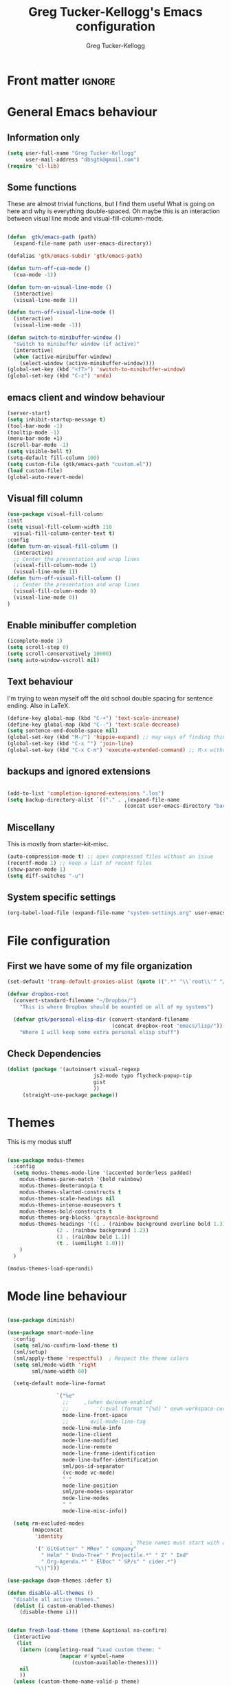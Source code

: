 #+TITLE:     Greg Tucker-Kellogg's Emacs configuration
#+AUTHOR:    Greg Tucker-Kellogg


* Front matter :ignore:
#+DESCRIPTION:
#+PROPERTY: header-args :tangle no :results silent
#+KEYWORDS:
#+LANGUAGE:  en
#+OPTIONS:   H:3 num:t toc:t \n:nil @:t ::t |:t ^:t -:t f:t *:t <:t
#+OPTIONS:   TeX:t LaTeX:t skip:nil d:nil todo:t pri:nil tags:not-in-toc
#+INFOJS_OPT: view:nil toc:t ltoc:t mouse:underline buttons:0 path:http://orgmode.org/org-info.js
#+EXPORT_SELECT_TAGS: export
#+EXPORT_EXCLUDE_TAGS: noexport
#+LINK_UP:   
#+LINK_HOME: 
#+XSLT:
#+LATEX_HEADER: \usepackage{gtuckerkellogg}


#+BEGIN_SRC emacs-lisp :results silent :exports none :tangle yes
  ;; these languages that don't need confirmation
  (defun my-org-confirm-babel-evaluate (lang body)
    (cond
     ((string= lang "latex") nil)
     ((string= lang "emacs-lisp") nil)
     (t "default")))

  (setq org-confirm-babel-evaluate 'my-org-confirm-babel-evaluate)
#+END_SRC




* General Emacs behaviour

** Information only

#+name: me
#+BEGIN_SRC emacs-lisp :tangle yes
  (setq user-full-name "Greg Tucker-Kellogg"
        user-mail-address "dbsgtk@gmail.com")
  (require 'cl-lib)
#+END_SRC

** Some functions

These are almost trivial functions, but I find them useful What is going on here and why is everything double-spaced. Oh maybe this is an interaction between visual line mode and visual-fill-column-mode.

#+BEGIN_SRC emacs-lisp :tangle yes

  (defun  gtk/emacs-path (path)
    (expand-file-name path user-emacs-directory))

  (defalias 'gtk/emacs-subdir 'gtk/emacs-path)

  (defun turn-off-cua-mode ()
    (cua-mode -1))

  (defun turn-on-visual-line-mode ()
    (interactive)
    (visual-line-mode 1))

  (defun turn-off-visual-line-mode ()
    (interactive)
    (visual-line-mode -1))

  (defun switch-to-minibuffer-window ()
    "switch to minibuffer window (if active)"
    (interactive)
    (when (active-minibuffer-window)
      (select-window (active-minibuffer-window))))
  (global-set-key (kbd "<f7>") 'switch-to-minibuffer-window)
  (global-set-key (kbd "C-z") 'undo)

#+END_SRC

** emacs client and window behaviour


#+BEGIN_SRC emacs-lisp :tangle yes
  (server-start)
  (setq inhibit-startup-message t)
  (tool-bar-mode -1)
  (tooltip-mode -1)
  (menu-bar-mode +1)
  (scroll-bar-mode -1)
  (setq visible-bell t)
  (setq-default fill-column 100)
  (setq custom-file (gtk/emacs-path "custom.el"))
  (load custom-file)
  (global-auto-revert-mode)
#+END_SRC

** Visual fill column


#+begin_src emacs-lisp :tangle yes
  (use-package visual-fill-column
  :init
  (setq visual-fill-column-width 110
	visual-fill-column-center-text t)
  :config
  (defun turn-on-visual-fill-column ()
    (interactive)
    ;; Center the presentation and wrap lines
    (visual-fill-column-mode 1)
    (visual-line-mode 1))
  (defun turn-off-visual-fill-column ()
    ;; Center the presentation and wrap lines
    (visual-fill-column-mode 0)
    (visual-line-mode 0))
  )
#+end_src

** Enable minibuffer completion

#+begin_src emacs-lisp :tangle yes
  (icomplete-mode 1)
  (setq scroll-step 0)
  (setq scroll-conservatively 10000)
  (setq auto-window-vscroll nil)
#+end_src

** Text behaviour
I'm trying to wean myself off the old school double spacing for
sentence ending.  Also in LaTeX.

#+begin_src emacs-lisp :tangle yes
  (define-key global-map (kbd "C-+") 'text-scale-increase)
  (define-key global-map (kbd "C--") 'text-scale-decrease)
  (setq sentence-end-double-space nil)
  (global-set-key (kbd "M-/") 'hippie-expand) ;; may ways of finding things
  (global-set-key (kbd "C-x ^") 'join-line)
  (global-set-key (kbd "C-x C-m") 'execute-extended-command) ;; M-x without meta
#+end_src

** backups and ignored extensions

#+BEGIN_SRC emacs-lisp :tangle yes

  (add-to-list 'completion-ignored-extensions ".los")
  (setq backup-directory-alist `(("." . ,(expand-file-name
                                        (concat user-emacs-directory "backups")))))

#+END_SRC

** Miscellany

This is mostly from starter-kit-misc.

#+begin_src emacs-lisp :eval yes
  (auto-compression-mode t) ;; open compressed files without an issue
  (recentf-mode 1) ;; keep a list of recent files
  (show-paren-mode 1)
  (setq diff-switches "-u")
#+end_src

** System specific settings

#+begin_src emacs-lisp :tangle yes
  (org-babel-load-file (expand-file-name "system-settings.org" user-emacs-directory))
#+end_src

* File configuration

** First we have some of my file organization

#+begin_src emacs-lisp :tangle yes
  (set-default 'tramp-default-proxies-alist (quote ((".*" "\\`root\\'" "/ssh:%h:"))))

  (defvar dropbox-root  
    (convert-standard-filename "~/Dropbox/")
      "This is where Dropbox should be mounted on all of my systems")

    (defvar gtk/personal-elisp-dir (convert-standard-filename  
                                    (concat dropbox-root "emacs/lisp/"))
      "Where I will keep some extra personal elisp stuff")
#+end_src

** Check Dependencies

#+begin_src emacs-lisp :eval yes :tangle yes
  (dolist (package '(autoinsert visual-regexp 
                              js2-mode typo flycheck-popup-tip
                              gist 
                              ))
       (straight-use-package package))

#+end_src

* Themes

This is my modus stuff

#+begin_src emacs-lisp :tangle yes

  (use-package modus-themes
    :config
    (setq modus-themes-mode-line '(accented borderless padded)
	  modus-themes-paren-match '(bold rainbow)
	  modus-themes-deuteranopia t
	  modus-themes-slanted-constructs t
	  modus-themes-scale-headings nil
	  modus-themes-intense-mouseovers t
	  modus-themes-bold-constructs t
	  modus-themes-org-blocks 'grayscale-background
	  modus-themes-headings '((1 . (rainbow background overline bold 1.3))
				  (2 . (rainbow background 1.2))
				  (3 . (rainbow bold 1.1))
				  (t . (semilight 1.0)))
	  )
    )

  (modus-themes-load-operandi)
#+end_src


* Mode line behaviour


#+BEGIN_SRC emacs-lisp :tangle yes

  (use-package diminish)

  (use-package smart-mode-line
    :config
    (setq sml/no-confirm-load-theme t)
    (sml/setup)
    (sml/apply-theme 'respectful)  ; Respect the theme colors
    (setq sml/mode-width 'right
          sml/name-width 60)

    (setq-default mode-line-format

                  `("%e"
                    ;;     ,(when dw/exwm-enabled
                    ;;         '(:eval (format "[%d] " exwm-workspace-current-index)))
                    mode-line-front-space
                    ;;       evil-mode-line-tag
                    mode-line-mule-info
                    mode-line-client
                    mode-line-modified
                    mode-line-remote
                    mode-line-frame-identification
                    mode-line-buffer-identification
                    sml/pos-id-separator
                    (vc-mode vc-mode)
                    " "
                    mode-line-position
                    sml/pre-modes-separator
                    mode-line-modes
                    " "
                    mode-line-misc-info))

    (setq rm-excluded-modes
          (mapconcat
           'identity
                                          ; These names must start with a space!
           '(" GitGutter" " MRev" " company"
             " Helm" " Undo-Tree" " Projectile.*" " Z" " Ind"
             " Org-Agenda.*" " ElDoc" " SP/s" " cider.*")
           "\\|")))

#+end_src


#+begin_src emacs-lisp :tangle yes
  (use-package doom-themes :defer t)

  (defun disable-all-themes ()
    "disable all active themes."
    (dolist (i custom-enabled-themes)
      (disable-theme i)))


  (defun fresh-load-theme (theme &optional no-confirm)
    (interactive
     (list
      (intern (completing-read "Load custom theme: "
			       (mapcar #'symbol-name
				       (custom-available-themes))))
      nil
      ))
    (unless (custom-theme-name-valid-p theme)
      (error "Invalid theme name `%s'" theme))
    (message (concat "Theme is: " (symbol-name theme)))
    (when (custom-theme-p theme)
      (put theme 'theme-settings nil)
      (put theme 'theme-feature nil)
      (put theme 'theme-documentation nil))
    (let ((file (locate-file (concat (symbol-name theme) "-theme.el")
			     (custom-theme--load-path)
			     '("" "c")))
	  (custom--inhibit-theme-enable t))
      ;; Check file safety with `custom-safe-themes', prompting the
      ;; user if necessary.
      (cond ((not file)
	     (error "Unable to find theme file for `%s'" theme))
	    ((or no-confirm
		 (eq custom-safe-themes t)
		 (and (memq 'default custom-safe-themes)
		      (equal (file-name-directory file)
			     (expand-file-name "themes/" data-directory))))
	     ;; Theme is safe; load byte-compiled version if available.
	     (load (file-name-sans-extension file) nil t nil t))
	    ((with-temp-buffer
	       (insert-file-contents file)
	       (let ((hash (secure-hash 'sha256 (current-buffer))))
		 (when (or (member hash custom-safe-themes)
			   (custom-theme-load-confirm hash))
		   (eval-buffer nil nil file)
		   t))))
	    (t
	     (error "Unable to load theme `%s'" theme))))
    ;; Optimization: if the theme changes the `default' face, put that
    ;; entry first.  This avoids some `frame-set-background-mode' rigmarole
    ;; by assigning the new background immediately.
    (let* ((settings (get theme 'theme-settings))
	   (tail settings)
	   found)
      (while (and tail (not found))
	(and (eq (nth 0 (car tail)) 'theme-face)
	     (eq (nth 1 (car tail)) 'default)
	     (setq found (car tail)))
	(setq tail (cdr tail)))
      (when found
	(put theme 'theme-settings (cons found (delq found settings)))))
    ;; Finally, enable the theme.
    (disable-all-themes)
    (enable-theme theme)
    t)



  ;;(fresh-load-theme 'doom-moonlight)
  ;;(fresh-load-theme 'doom-tomorrow-night t)
  ;;(fresh-load-theme 'doom-wilmersdorf t)
  ;;(fresh-load-theme 'modus-operandi)
					  ;(fresh-load-theme 'doom-flatwhite)
  ;;(fresh-load-theme 'doom-plain t)
#+end_src



*** Getting icons.

In order to use this, you must run ~(all-the-icons-install-fonts)~ after installing the package ~all-the-icons~. 

#+begin_src emacs-lisp :tangle yes

  (use-package all-the-icons)

  (use-package minions
    :config (minions-mode 1))


  (use-package doom-modeline
    :ensure t
    :init (doom-modeline-mode 1)
    :hook (after-init . doom-modeline-init)
    :custom-face
    (mode-line ((t (:height 1.0))))
    (mode-line-inactive ((t (:height 0.85))))
    :custom
    (doom-modeline-height 15)
    (doom-modeline-bar-width 6)
    (doom-modeline-lsp t)
    (doom-modeline-github nil)
    (doom-modeline-mu4e nil)
    (doom-modeline-irc nil)
    (doom-modeline-minor-modes t)
    (doom-modeline-persp-name nil)
    (doom-modeline-buffer-file-name-style 'truncate-except-project)
    (doom-modeline-major-mode-icon t))
#+end_src



#+begin_src emacs-lisp :eval no :tangle no
  (org-babel-load-file (gtk/emacs-path "exwm.org"))
#+end_src



* Org mode

** Org modules 

#+begin_src emacs-lisp :tangle yes
  (add-to-list 'org-modules 'org-sticky-header)
  (add-to-list 'org-modules 'ox-latex)
  (add-to-list 'org-modules 'ox-odt)
  (add-to-list 'org-modules 'ox-extra)
  (add-to-list 'org-modules 'org-tempo)
  (add-to-list 'org-modules 'org-agenda)
  (add-to-list 'org-modules 'org-habit)
  (add-to-list 'org-modules 'org-ref)
  (add-to-list 'org-export-backends 'beamer :append)
  (add-to-list 'org-export-backends 'odt :append)
  (org-reload)
  ;; (use-package org-sticky-header
  ;;   :ensure t
  ;;   :hook
  ;;   (org-mode . org-sticky-header-mode))


  (use-package org-auto-tangle
    :defer t
    :hook (org-mode . org-auto-tangle-mode)
    :config
    (setq org-auto-tangle-default t))

#+end_src

** General Org options

*** File organisation 

#+begin_src emacs-lisp :tangle yes :eval yes
  (setq org-directory
        (expand-file-name "_support/org" dropbox-root))

  (defun  gtk/org-path (path)
    (expand-file-name path org-directory))

  (setq org-clock-sound (concat dropbox-root "share/sounds/good-idea-shiny-ding-3-SBA-300457978.wav"))

  (setq org-use-speed-commands
        (lambda () (and (looking-at org-outline-regexp) (looking-back "^\**"))))

  (defvar my/inbox
    (expand-file-name (concat dropbox-root "/_inbox/inbox.org"))
    "My inbox")

  (setq org-default-notes-file my/inbox)

  (defvar my/organizer (gtk/org-path  "organizer.org") 
    "My main tasks list")

  (defvar my/journal
    (expand-file-name (concat dropbox-root "/_inbox/journal.org"))
    "My journal")
#+end_src

*** Loading up 

#+begin_src emacs-lisp :tangle yes

  (use-package org
    :ensure t
    :hook
    (org-mode . turn-off-auto-fill)
    (org-mode . turn-on-visual-line-mode)
    (org.mode . turn-off-cua-mode)  
    :custom
    (org-insert-mode-line-in-empty-file t)
    (org-startup-indented nil)
    (org-startup-folded 'nofold)
    (org-completion-use-ido nil)
    (org-outline-path-complete-in-steps nil)
    :bind
    (("C-c C-x C-2" . org-cite-insert)
     ("C-c C-x C-3" . default-indent-new-line)))
 #+end_src

*** Getting smart quotes

#+begin_src emacs-lisp :tangle yes
  (use-package typo
    :ensure t
    :init
    (setq-default typo-language "English")
    (defun typo-off () (interactive) (typo-mode -1))
    (defun typo-on ()  (interactive) (typo-mode 1))
    (defun local-org-typo-hook ()
      (typo-mode 1)
      (add-hook 'typo-disable-electricity-functions 'org-in-src-block-p nil :local))
    (add-hook 'org-mode-hook 'local-org-typo-hook))
#+end_src



** The agenda

#+begin_src emacs-lisp :tangle yes
  (setq org-agenda-files (expand-file-name "agenda-files" org-directory ))
  (setq org-agenda-window-setup 'current-window)
  (setq org-agenda-start-with-log-mode t)  
#+end_src

#+BEGIN_SRC emacs-lisp :tangle yes
  (setq diary-file (expand-file-name (concat dropbox-root "/diary"))) 
#+end_src 


#+name agenda-commands
#+begin_src emacs-lisp :tangle yes

  (setq org-agenda-custom-commands
        '(("n" "Agenda and all TODOs"
           ((agenda "")
            (alltodo "")))
          ("P" todo "PROJECT")
          ))
#+end_src

#+BEGIN_SRC emacs-lisp :tangle yes

        (use-package org-super-agenda
         :init
         (org-super-agenda-mode))

        ;; (setq org-super-agenda-groups
        ;;       '((:auto-category t)))

        (setq org-super-agenda-groups
              '(
                (:name "Overdue items"
                       :order 1
                       :deadline past)
                (:name "Lagging items"
                       :order 2
                       :scheduled past)
                (:name "Today's items"
                       :scheduled today
                       :deadline today
                       :order 3)
                (:name "High priority"
                       :priority "A"
                       :order 4)
                (:name "Easy wins"
                       :effort< "0:30"
                       :order 5)
                (:name "Medium priority or coming up"
                       :priority<= "B"
                       :scheduled future
                       :deadline future
                       :order 5)

                (:name "Other next actions"
                       :todo ("NEXT")
                       :order 10
                       )
                (:name "Unscheduled Projects"
                       :todo ("PROJECT")
                       :order 99)
                (:name "Waiting for"
                       :todo ("WAITING")
                       :order 100)
        ))

        (setq  org-agenda-skip-scheduled-if-deadline-is-shown t)
        (setq  org-agenda-skip-deadline-prewarning-if-scheduled t)
#+END_SRC


** My GTD setup

*** My Next Action list setup
#+name: next-actions
#+begin_src emacs-lisp :tangle yes

  (setq org-todo-keywords
             '((type "NEXT(n)" "TODO(t)" "PROJECT(p)" "|" "DONE(d@/!)")
               (type "WAITING(w@/!)" "HOLD(h@/!)" "|" "CANCELLED(c@/!)")))

  (setq org-todo-state-tags-triggers
        '(("CANCELLED" ("CANCELLED" . t))
          ("WAITING" ("WAITING" . t))
          ("HOLD" ("WAITING" . t) ("HOLD" . t))
          (done ("WAITING") ("HOLD"))
          ("TODO" ("WAITING") ("CANCELLED") ("HOLD"))
          ("NEXT" ("WAITING") ("CANCELLED") ("HOLD"))
          ("DONE" ("WAITING") ("CANCELLED") ("HOLD"))))

  (setq org-log-into-drawer "LOGBOOK")
#+end_src

*** Categories as Areas of focus

I use David Allen's "Areas of Focus" for general categories across org stuff

#+begin_src emacs-lisp :tangle yes
  (setq org-global-properties
        '(("CATEGORY_ALL" 
           . "Family Finance Work Health Relationships Self Explore Other")))
  (setq org-columns-default-format "%35ITEM %TODO %3PRIORITY %20CATEGORY %TAGS") 
#+end_src 


*** Context in tags

My default tags should be context

#+BEGIN_SRC emacs-lisp :tangle yes
  (setq org-tag-persistent-alist
        '((:startgroup . nil)
          ("@Office" . ?o)
          ("@Computer" . ?c)
          ("@Internet" . ?i)
          ("@Home" . ?h)
          ("@Errands" . ?e)
          (:endgroup . nil)
          (:startgroup . nil)
          ("Project" . ?p)
          ("Agenda" . ?a)
          (:endgroup . nil)
          ("FLAGGED" . ?f)
          ("noexport" . ?n)
          ("ignore" . ?I)
          ))
#+END_SRC

But project tags should never be inherited

#+BEGIN_SRC emacs-lisp :tangle yes
  (setq org-tags-exclude-from-inheritance '("Project"))
#+END_SRC
** Key bindings in Org

#+begin_src emacs-lisp :tangle yes
  (global-set-key (kbd "C-'") 'org-cycle-agenda-files)
;  (define-key org-mode-map (kbd "C-c )") 'reftex-citation)
  (global-set-key "\C-cl" 'org-store-link)
  (define-key org-mode-map "\C-ci" 'org-insert-link)
  (global-set-key (kbd  "C-c a") 'org-agenda)
  (global-set-key "\C-cj" 'org-clock-goto)
  (global-set-key "\C-cc" 'org-capture)
  (setq org-clock-into-drawer "CLOCKING")
  (global-set-key "\C-c'" 'org-cycle-agenda-files)
  (define-key global-map "\C-cx"
    (lambda () (interactive) (org-capture nil "i")))
#+end_src

** Org capture behavior

#+begin_src emacs-lisp  :tangle yes

  (use-package org-journal
    :ensure t
    :defer nil
    :custom
    (org-journal-dir (gtk/org-path "journal/"))
    (org-journal-date-format "%A, %d %B %Y")
    (org-journal-file-type 'monthly)
    :bind (("C-c M-j" . org-journal-new-entry)))


  (defun org-journal-find-location ()
    ;; Open today's journal, but specify a non-nil prefix argument in order to
    ;; inhibit inserting the heading; org-capture will insert the heading.
    (org-journal-new-entry t)
    ;; Position point on the journal's top-level heading so that org-capture
    ;; will add the new entry as a child entry.
    (goto-char (point-min)))

  (setq org-capture-templates
        `(
          ("w" "Todo items (work)" entry (file+olp my/organizer "Work" "Actions")
           "* TODO %?\n  %i")

          ("t" "Todo items" entry (file+headline my/organizer "Tasks")
           "* TODO %?\n  %i")
          ("T" "Todo items (with link)" entry (file+headline my/organizer "Tasks")
           "* TODO %?\n  %i\n  %a")
          ("i" "Into the inbox" entry (file+datetree my/inbox)
           "* %?\n\nEntered on %U\n  %i" )
          ("j" "Journal entry" entry (function org-journal-find-location)
           "* %(format-time-string org-journal-time-format)%^{Title}\n%i%?")
          ("R" "Weekly review"  entry (file+headline my/organizer  "Weekly Review")
           (file ,(expand-file-name (concat org-directory "templates/weekly-review.org")))
           )
          ;; ("j" "Journal entries" entry (file+datetree my/journal)
          ;;  "* %?\n\nEntered on %U\n  %i\n  %a" )
          ;; ("J" "Journal entries from nowhere" entry (file+datetree my/journal)
          ;;  "* %?\n\nEntered on %U\n  %i\n" )
          ))
#+end_src 

 
** Archiving and refiling

#+begin_src emacs-lisp :eval tangle yes
  (setq org-refile-use-outline-path 'file
        org-refile-use-cache nil)

  (setq org-refile-targets '((my/organizer :maxlevel . 1 )
                             (my/organizer :tag . "TAG" )
                             ))
#+end_src
  


** Bullets

#+begin_src emacs-lisp :tangle yes
  (use-package org-bullets
    :after org
    :hook (org-mode . org-bullets-mode))
#+end_src



** Org Babel


#+begin_src emacs-lisp :tangle yes
  (org-babel-do-load-languages
   'org-babel-load-languages
   '((emacs-lisp . t)
     (R . t)
     (shell . t)    
     (dot . t)
     (ruby . t)
     (python . t)  ;; requires return statement
     (perl . t)
     (latex . t)
     (clojure . t)  ;; oh, why doesn't this work?
     )
   )
#+end_src



** Org agenda cleanup

This (including the comment below) is from
http://orgmode.org/worg/org-contrib/org-mac-iCal.html

#+begin_quote
A common problem with all-day and multi-day events in org agenda view
is that they become separated from timed events and are placed below
all TODO items.  Likewise, additional fields such as Location: are
orphaned from their parent events. The following hook will ensure that
all events are correctly placed in the agenda.
#+end_quote

#+begin_src emacs-lisp
  (defun org-agenda-cleanup-diary-long-events ()
    (goto-char (point-min))
    (save-excursion
      (while (re-search-forward "^[a-z]" nil t)
        (goto-char (match-beginning 0))
        (insert "0:00-24:00 ")))
    (while (re-search-forward "^ [a-z]" nil t)
      (goto-char (match-beginning 0))
      (save-excursion
        (re-search-backward "^[0-9]+:[0-9]+-[0-9]+:[0-9]+ " nil t))
      (insert (match-string 0))))
  (add-hook 'org-agenda-cleanup-fancy-diary-hook 'org-agenda-cleanup-diary-long-events)
#+end_src       


This is some stuff

** Org visuals
:PROPERTIES:
:test:     some drawer value
:END:

#+begin_src emacs-lisp :tangle yes

	(set-face-attribute 'fixed-pitch nil
			    :font "Fira Code Retina"
			    :height 1.0
			    )


	(set-face-attribute 'variable-pitch nil
			    ;; :font "Cantarell"
			    :font "Cantarell"
			    :weight 'light
			    :height 1.1)

  (set-face-attribute 'org-default nil :inherit 'variable-pitch)

	(dolist (face '((org-level-1 . 1.2)
			(org-level-2 . 1.1)
			(org-level-3 . 1.05)
			(org-level-4 . 1.0)
			(org-level-5 . 1.1)
			(org-level-6 . 1.1)
			(org-level-7 . 1.1)))
	  (set-face-attribute (car face) nil :font "Cantarell" :weight 'regular :height (cdr face)))
  (set-face-attribute 'org-level-1 nil :weight 'bold)
  (set-face-attribute 'org-level-2 nil :weight 'bold)
  (set-face-attribute 'modus-themes-fixed-pitch nil :inherit 'fixed-pitch :height 0.9)
  (set-face-attribute 'modus-themes-variable-pitch nil :inherit 'variable-pitch :height 1.0)
  (set-face-attribute 'org-block-begin-line nil :inherit '(shadow) :height 1.0 :weight 'bold)

  ;     (set-face-attribute 'org-block nil :foreground nil :inherit 'fixed-pitch)
       (set-face-attribute 'org-table nil  :inherit 'fixed-pitch)
       (set-face-attribute 'org-drawer nil  :inherit '(font-lock-comment-face fixed-pitch) :height 0.8)
      ;;   (set-face-attribute 'org-formula nil  :inherit 'fixed-pitch)
      ;;   (set-face-attribute 'org-code nil   :inherit '(shadow fixed-pitch))
      ;;   (set-face-attribute 'org-verbatim nil :inherit '(shadow fixed-pitch))
      ;;   (set-face-attribute 'org-special-keyword nil :inherit '(font-lock-comment-face fixed-pitch))
      ;;   (set-face-attribute 'org-meta-line nil :inherit '(font-lock-comment-face fixed-pitch))
      ;;   (set-face-attribute 'org-checkbox nil :inherit 'fixed-pitch)

#+end_src

I want the habits display to be a little to the right. I'll use the
Chinese character 今 for today, and a ☺ for completed habits

#+begin_src emacs-lisp :tangle yes
  (setq  org-habit-completed-glyph 9786 
         org-habit-graph-column 80
         org-habit-show-habits-only-for-today t
         org-habit-today-glyph 20170  
         org-hide-leading-stars nil
         org-pretty-entities nil)
#+end_src

#+begin_src emacs-lisp :tangle yes
    (setq org-attach-method 'ln)
  (require 'org-faces)
      (setq org-use-property-inheritance '("PRIORITY" "STYLE" "CATEGORY"))
    (setq org-agenda-start-day "0d")
    (setq org-agenda-span 'week)
    (setq org-agenda-start-on-weekday nil)
    (setq org-agenda-skip-scheduled-if-done t)
    (setq org-agenda-skip-deadline-if-done t)

    (setq org-fontify-done-headline t)
    (defun org-column-view-uses-fixed-width-face ()
      ;; copy from org-faces.el
      (when (fboundp 'set-face-attribute)
        ;; Make sure that a fixed-width face is used when we have a column
        ;; table.
        (set-face-attribute 'org-column nil
                            :height (face-attribute 'default :height)
                            :family (face-attribute 'default :family))
        (set-face-attribute 'org-column-title nil
                            :height (face-attribute 'default :height)
                            :family (face-attribute 'default :family)
                            )))


      ;; (when (and (fboundp 'daemonp) (daemonp))
      ;;   (add-hook 'org-mode-hook 'org-column-view-uses-fixed-width-face))
      ;; (add-hook 'org-mode-hook 'org-column-view-uses-fixed-width-face)

#+end_src



** General export

*** org-memoir

#+begin_src emacs-lisp :tangle yes
  (add-to-list 'org-latex-classes  `("memoir-article"
         (,@ (concat  "\\documentclass[11pt,article,oneside,a4paper,x11names]{memoir}\n"
                      "% -- DEFAULT PACKAGES \n[DEFAULT-PACKAGES]\n"
                      "% -- PACKAGES \n[PACKAGES]\n"
                      "% -- EXTRA \n[EXTRA]\n"
                      "\\counterwithout{section}{chapter}\n"
                      ))
         ("\\section{%s}" . "\\section{%s}")
         ("\\subsection{%s}" . "\\subsection{%s}")
         ("\\subsubsection{%s}" . "\\subsubsection{%s}")
         ("\\paragraph{%s}" . "\\paragraph{%s}")
         ("\\subparagraph{%s}" . "\\subparagraph{%s}")))

#+end_src



*** Removing captions in Beamer

#+BEGIN_SRC emacs-lisp :tangle yes
  (defun gtk/unnumbered-beamer-caption (contents backend info)
    (when (eq backend 'beamer)
      (replace-regexp-in-string "\\\\caption\{" "\\\\caption*{" contents)))
#+END_SRC






** Other exporters

#+BEGIN_SRC emacs-lisp :tangle yes
(require 'ox-md)
#+END_SRC



** Org-ref

#+begin_src emacs-lisp :tangle yes

  (require 'oc-biblatex) 

  ;  (use-package ivy-bibtex
  ;    :init
  ;    (Setq bibtex-completion-bibliography '((concat (getenv "BIBINPUTS") "/library.bib"))
  ;          bibtex-completion-library-path '((getenv "BIBINPUTS"))))

   ;; (define-key org-mode-map (kbd "C-c ]") 'org-ref-insert-link)

#+end_src


* Some other modes

** Yasnippet


This is yasnippet behavior, cribbed from emacswiki.  


#+begin_src emacs-lisp 

  (use-package yasnippet
    :config
    (add-hook 'prog-mode-hook #'yas-minor-mode))
  (use-package yasnippet-snippets)



  ;;   (yas-global-mode 1)

  ;;   (defun yas/minor-mode-off ()
  ;;     (interactive)
  ;;     (yas/minor-mode -1))

  ;;   (defun yas/minor-mode-on ()
  ;;     (interactive)
  ;;     (yas/minor-mode 1))


  ;;   ;; (add-hook 'org-mode-hook
  ;;   ;;           (lambda ()
  ;;   ;;             (setq-local yas/trigger-key [tab])
  ;;   ;;             (define-key yas/keymap [tab] 'yas/next-field-or-maybe-expand)))

  ;;   (defun yas/org-very-safe-expand ()
  ;;      (let ((yas/fallback-behavior 'return-nil)) (yas/expand)))

  ;; (add-hook 'org-mode-hook
  ;;             (lambda ()
  ;;               (make-variable-buffer-local 'yas/trigger-key)
  ;;               (setq yas/trigger-key [tab])
  ;;               (add-to-list 'org-tab-first-hook 'yas/org-very-safe-expand)
  ;;               (define-key yas/keymap [tab] 'yas/next-field)))

  ;;   (setq help-mode-hook nil)

  ;;   (use-package rainbow-delimiters
  ;;     :config
  ;;     (add-hook 'cider-repl-mode-hook #'rainbow-delimiters-mode)
  ;;     (add-hook 'prog-mode-hook 'rainbow-delimiters-mode))


  ;;         ;;  (add-hook 'help-mode-hook 'yas/minor-mode-off)

  ;;   (add-to-list 'yas-snippet-dirs "~/.emacs.d/snippets/gits")
  ;;   (add-to-list 'yas-snippet-dirs "~/.emacs.d/snippets/mine")





#+end_src



** Popwin and bookmarks

#+BEGIN_SRC emacs-lisp :tangle yes
  (use-package popwin
    :ensure t
    :config (progn
            (popwin-mode 1)))
  (use-package bm
    :ensure t
    :bind* (("C-c b" . bm-toggle)
            ("S-<f3>" . bm-previous)
            ("<f3>" . bm-next)))
#+end_src


** Make dired remove some junk in default view with dired-x

#+begin_src emacs-lisp :tangle yes
    (use-package dired+
      :config
      ;(setq dired-omit-files "^\\.?#\\|^\\.$\\|^\\.\\.$")
      (setq dired-omit-files (concat dired-omit-files "\\|^\\..+$"))
      (add-to-list 'dired-omit-extensions ".pyg") 
      (add-to-list 'dired-omit-extensions ".fls") 
      (add-to-list 'dired-omit-extensions ".fdb_latexmk") 
      (add-to-list 'dired-omit-extensions ".run.xml") 
      (add-hook 'dired-mode-hook 'dired-omit-mode))


#+end_src

** Discoverability 

#+begin_src emacs-lisp :tangle yes
  
(use-package which-key
  :init (which-key-mode)
  :diminish which-key-mode
  :config
  (setq which-key-idle-delay 0.3))

#+end_src


** Command log

#+begin_src emacs-lisp :tangle yes
  (use-package command-log-mode)
  (use-package posframe)

  (setq gtk/command-window-frame nil)
  (defun gtk/toggle-command-window ()
    (interactive)
    (if gtk/command-window-frame
        (progn
          (posframe-delete-frame clm/command-log-buffer)
          (setq gtk/command-window-frame nil))
      (progn
        (global-command-log-mode t)
        (with-current-buffer
            (setq clm/command-log-buffer
                  (get-buffer-create " *command-log*"))
          (text-scale-set -1))
        (setq gtk/command-window-frame
              (posframe-show
               clm/command-log-buffer
               :position `(,(- (frame-width) 200) . 15)
               :width 38
               :height 5
               :min-width 38
               :min-height 5
               :internal-border-width 2
               :internal-border-color "#c792ea"
               :override-parameters '((parent-frame . nil)))))))
#+end_src


* Writing
** Spelling


#+begin_src emacs-lisp :tangle yes
    (use-package flyspell
      :init
      (bind-key "S-<f8>" 'flyspell-mode)
      :config
      (defun gtk/flyspell-check-next-error ()
	(interactive)
	(flyspell-goto-next-error)
	(ispell-word))
      (bind-keys :map flyspell-mode-map
		 ("<f8>" . gtk/flyspell-check-next-error)
		 ("M-S-<f8>" . flyspell-prog-mode))
      (setq ispell-extra-args nil)
      (setq ispell-program-name "hunspell")
      (ispell-set-spellchecker-params)
  ;    (ispell-hunspell-add-multi-dic "en_GB,en_med_glut")
  ;    (ispell-hunspell-add-multi-dic "en_US,en_med_glut")
      (setq ispell-dictionary "en_GB")
      )

    (setq ispell-personal-dictionary "~/.hunspell_personal")



#+end_src

** LaTeX


#+begin_src emacs-lisp :tangle yes
  (setq-default TeX-master t)
  (setq TeX-PDF-mode t)

  (add-hook 'LaTeX-mode-hook 'LaTeX-math-mode)

  (defun getpackage ()
    (interactive)
    (search-backward "\\")
    (re-search-forward "usepackage[^{}]*{" nil t)
    (while (looking-at "\\s-*,*\\([a-zA-Z0-9]+\\)")
      (re-search-forward "\\s-*,*\\([a-zA-Z0-9]+\\)" nil 1)
      (save-excursion
        (find-file-other-window (replace-regexp-in-string "[\n\r ]*" "" (shell-command-to-string (concat "kpsewhich " (match-string 1) ".sty")))))))
  #+end_src




** RefTeX

#+begin_src emacs-lisp :tangle yes
(add-hook 'LaTeX-mode-hook 'turn-on-reftex)

(setq TeX-view-program-selection
      '((output-dvi "DVI Viewer")
        (output-pdf "PDF Viewer")
        (output-html "Google Chrome")))
(setq TeX-view-program-list
      '(("DVI Viewer" "evince %o")
        ("PDF Viewer" "open %o")
        ("Google Chrome" "google-chrome %o")))

(setq reftex-plug-into-AUCTeX t)
(defun org-mode-reftex-setup ()
  (load-library "reftex")
  (and (buffer-file-name)
       (file-exists-p (buffer-file-name))
       (reftex-parse-all))
  (define-key org-mode-map (kbd "C-c )") 'reftex-citation))
(add-hook 'org-mode-hook 'org-mode-reftex-setup)
#+end_src


** handle text mode and markdown 

#+BEGIN_SRC emacs-lisp :tangle yes

    (defvar markdown-cite-format)
    (setq markdown-cite-format
          '(
            (?\C-m . "[@%l]")
            (?p . "[@%l]")
            (?t . "@%l")
            ))

    ;; (defun markdown-reftex-citation ()
    ;;   (interactive)
    ;;   (let ((reftex-cite-format markdown-cite-format)
    ;; 	  (reftex-cite-key-separator "; @"))
    ;;     (reftex-citation)))


    (use-package markdown-mode
      :ensure t
      :commands (markdown-mode gfm-mode)
      :mode (("README\\.md\\'" . gfm-mode)
             ("\\.md\\'" . markdown-mode)
             ("\\.markdown\\'" . markdown-mode))
      :init
      (setq markdown-command "pandoc"))

  (setq fill-column 90)
  (add-hook 'markdown-mode-hook 'flyspell-mode)
  (add-hook 'markdown-mode-hook 'turn-on-visual-line-mode)
  (add-hook 'markdown-mode-hook 'turn-off-auto-fill)

  (add-hook 'markdown-mode-hook 'orgtbl-mode)
    (defun my-buffer-face-mode-variable ()
      "Set font to a variable width (proportional) fonts in current buffer"
      (interactive)
      ;;      (setq buffer-face-mode-face '(:family "Bitstream Charter"))
      (setq buffer-face-mode-face '(:family "Open Sans"))
      (buffer-face-mode))

    (defun my-buffer-face-mode-fixed ()
      "Sets a fixed width (monospace) font in current buffer"
      (interactive)
      (setq buffer-face-mode-face '(:family "Fira Code Retina"))
      (buffer-face-mode))

    ;; use a variable font for markdown mode

    (add-hook 'markdown-mode-hook 'my-buffer-face-mode-variable)

    ;; Control + scroll to change font type
    (global-set-key [s-mouse-4] 'my-buffer-face-mode-fixed)
    (global-set-key [s-mouse-5] 'my-buffer-face-mode-variable)


    ;; Shift + scroll to change font size
    (global-set-key [C-mouse-4] 'text-scale-increase)
  (global-set-key [C-mouse-5] 'text-scale-decrease)

  (defun markdown-citation-at-point-p ()
    "Return non-nill if in a citation at point."
    (save-excursion
      (thing-at-point-looking-at "@[-A-Za-z0-9]+")))

  (defun markdown-flyspell-check-word-p ()
    "Return t if `flyspell' should check word just before point.
      Used for `flyspell-generic-check-word-predicate'."
    (save-excursion
      (goto-char (1- (point)))
      (not (or (markdown-code-block-at-point-p)
               (markdown-inline-code-at-point-p)
               (markdown-citation-at-point-p)
               (markdown-in-comment-p)
               (let ((faces (get-text-property (point) 'face)))
                 (if (listp faces)
                     (or (memq 'markdown-reference-face faces)
                         (memq 'markdown-markup-face faces)
                         (memq 'markdown-url-face faces))
                   (memq faces '(markdown-reference-face
                                 markdown-markup-face
                                 markdown-url-face))))))))

  (add-hook 'markdown-mode-hook (lambda () (setq flyspell-generic-check-word-predicate 'markdown-flyspell-check-word-p)))
  (put 'markdown-mode-hook 'flyspell-generic-check-word-predicate 'markdown-flyspell-check-word-p)


    (use-package pandoc-mode
      :hook markdown-mode
      :config 'pandoc-load-default-settings)


    ;; (use-package reftex-mode
    ;;   :hook (LaTeX-mode markdown-mode))


    (add-hook 'text-mode-hook 'turn-on-auto-fill)

    (use-package autoinsert
      :config
      (setq auto-insert-directory (gtk/emacs-path "insert")))

                                            ;(add-hook 'markdown-mode-hook 'pandoc-mode)



#+END_SRC




** Link types

I add a few link types to make things look more readable when doing
editing of documents.

A citation link

#+begin_src emacs-lisp 
    (org-add-link-type 
     "cite" nil
     (lambda (path desc format)
       (cond
        ((eq format 'html)
         (if (string-match "\(\\(.*\\)\)" desc)
             (format "(<cite>%s</cite>)" (match-string 1 desc))      
           (format "<cite>%s</cite>" desc)
           )
         )
        ((eq format 'latex)
         (format "\\cite{%s}" path)))))

    (org-add-link-type 
     "TERM" nil
     (lambda (path desc format)
       (cond
        ((eq format 'html)
         path
         )
        ((eq format 'latex)
         (format "%s\\nomenclature{%s}{%s}" desc path desc)))))
    
    (org-add-link-type 
     "Figure" nil
     (lambda (path desc format)
       (cond
        ((eq format 'html)
         path
         )
        ((eq format 'latex)
         (format "Figure~\\ref{fig:%s}" path)))))
    
    (org-add-link-type 
     "Table" nil
     (lambda (path desc format)
       (cond
        ((eq format 'html)
         path
         )
        ((eq format 'latex)
         (format "Table~\\ref{tbl:%s}" path)))))
    
#+end_src       


** Pre-processing hooks for export



** Publishing

#+begin_src emacs-lisp :tangle yes
  (let ((publishing-dir (expand-file-name "Public" dropbox-root)))
    (setq org-publish-project-alist
          `(("public"
             :base-directory ,user-emacs-directory
             :base-extension "org"
             :publishing-directory ,publishing-dir
             :publishing-function org-publish-org-to-html
             )
            ("FOS"
             :base-directory ,(expand-file-name "_support/DBS/FOS-web" dropbox-root)
             :base-extension "org\\|css"
             :publishing-directory "/ftp:dbsgtk@staff.science.nus.edu.sg:/home/"
             :publishing-function org-publish-org-to-html
             ))))

#+end_src





** Let's use Sacha Chua's css for HTML export, since it looks purty

#+begin_src emacs-lisp 

(setq org-export-html-style "<link rel=\"stylesheet\" type=\"text/css\" href=\"http://sachachua.com/blog/wp-content/themes/sacha-v3/style.css\" />
<link rel=\"stylesheet\" type=\"text/css\" href=\"http://sachachua.com/org-export.css\" />")
(setq org-export-html-preamble "<div class=\"org-export\">")
(setq org-export-html-postamble "</div>")
(setq org-src-fontify-natively t)
(setq org-export-html-style nil)
#+end_src




* Key bindings

I have some keys that I'd like to be always bound

#+name: gtk-keys

#+BEGIN_SRC emacs-lisp :tangle yes


  (global-set-key (kbd "C-c C-w") 'copy-region-as-kill)

  (global-set-key (kbd "C-c q") 'auto-fill-mode)

  (global-set-key (kbd "M-+") 'count-words)


#+END_SRC


* Projectile

#+BEGIN_SRC emacs-lisp :tangle yes
      (use-package projectile
        :straight t
        :ensure    projectile
        :config
        (projectile-global-mode t)
        (setq projectile-completion-system 'ivy)
        :diminish   projectile-mode)

    (define-key projectile-mode-map (kbd "C-c p") 'projectile-command-map)

    ;(persp-mode)
    ;(require 'persp-projectile)
#+END_SRC

* Ivy, not ido or helm

#+BEGIN_SRC emacs-lisp :tangle yes
  (use-package ivy
  :ensure t
  :config
  (ivy-mode 1)
  ;:bind
  ;(("C-M-RET" . ivy-immediate-done))
  )
  (use-package counsel
    :config
    (counsel-mode 1))


#+END_SRC


* Programming languages 

** Common

use paredit for lispy languages 

#+begin_src emacs-lisp :tangle yes
   (use-package paredit 
       :ensure t
       :config
       (show-paren-mode t)
       :bind (("M-[" . paredit-wrap-square)
              ("M-{" . paredit-wrap-curly))
       :diminish nil)

  (define-key lisp-mode-shared-map (kbd "C-c l") "lambda") 
  (define-key lisp-mode-shared-map (kbd "RET") 'reindent-then-newline-and-indent)
  (define-key lisp-mode-shared-map (kbd "C-c v") 'eval-buffer)
  (global-set-key (kbd "C-x \\") 'align-regexp)

#+end_src


#+begin_src emacs-lisp :tangle yes
    (use-package smartparens
      :init
      (require 'smartparens-config)
      (add-hook 'org-mode-hook 'smartparens-mode)
      (add-hook 'text-mode-hook 'smartparens-mode)
      (add-hook 'markdown-mode-hook 'smartparens-mode))
#+end_src

#+begin_src emacs-lisp :tangle yes
  (use-package rainbow-delimiters
    :config
    (add-hook 'cider-repl-mode-hook #'rainbow-delimiters-mode)
    (add-hook 'prog-mode-hook 'rainbow-delimiters-mode)) 
#+end_src




#+begin_src emacs-lisp :tangle yes
  (org-babel-load-file (gtk/emacs-path "code-functions.org"))  
  (org-babel-load-file (gtk/emacs-path "shells-and-terminals.org"))
#+end_src

** Emacs lisp


#+begin_src emacs-lisp :tangle yes

  (use-package elisp-slime-nav)

  (use-package elisp-mode :straight (:type built-in)
    :init
    (add-hook  'emacs-lisp-mode-hook #'turn-on-eldoc-mode)
    (add-hook  'emacs-lisp-mode-hook #'gtk/run-prog-hook)
    (add-hook  'emacs-lisp-mode-hook #'enable-paredit-mode)

'gtk/run-prog-hook
    
    (add-hook  'emacs-lisp-mode-hook #'turn-on-elisp-slime-nav-mode)
    :bind (:map emacs-lisp-mode-map
                ("C-c v" . eval-buffer)
                ("C-c C-c" . eval-defun)))

#+end_src

** R

#+name: R and ess
#+begin_src emacs-lisp :tangle yes

  (use-package ess 
    :mode ("\\.R\\'" . R-mode)
    :config
    (add-hook 'ess-r-mode-hook 'smartparens-mode)
    (setq-default ess-language "R")
    (setq ess-default-style 'RRR))

  ;;   :init
  ;;   (progn 

  ;;
  ;;     (require 'ess-r-mode)


  ;;     (setq ess-smart-S-assign-key ";")
  ;;     (ess-toggle-S-assign nil)
  ;;     (ess-toggle-S-assign nil)
  ;;     (ess-toggle-underscore nil)))




  ;; (use-package poly-markdown
  ;;   :ensure t)


  ;; (use-package poly-R
  ;;   :ensure t)

  ;; (use-package polymode 
  ;;   :ensure t
  ;;   :mode
  ;;   ("\\.Snw" . poly-noweb+r-mode)
  ;;   ("\\.Rnw" . poly-noweb+r-mode)
  ;;   ("\\.Rmd" . poly-markdown+r-mode))
#+end_src

** Lua

#+BEGIN_SRC emacs-lisp :eval yes
      (use-package lua-mode
        :ensure t
        :mode (("\\.lua\\'" . lua-mode))
        :bind (:map lua-mode-map
                    ("C-c C-n" . (lambda ()
                                   (interactive)
                                   (lua-send-current-line)
                                   (forward-line)))
                    ("C-c C-r" . lua-send-region)

  ))
#+END_SRC




** Clojure

#+begin_src emacs-lisp :tangle yes

  (use-package cider
    :init
    (add-hook 'clojure-mode-hook #'cider-mode)
    (autoload 'cider--make-result-overlay "cider-overlays")
    (defun endless/eval-overlay (value point)
      (cider--make-result-overlay (format "%S" value)
        :where point
        :duration 'command)
      value)
    (advice-add 'eval-region :around
                (lambda (f beg end &rest r)
                  (endless/eval-overlay
                   (apply f beg end r)
                   end)))
    (advice-add 'eval-last-sexp :filter-return
                (lambda (r)
                  (endless/eval-overlay r (point))))
    (advice-add 'eval-defun :filter-return
                (lambda (r)
                  (endless/eval-overlay
                   r
                   (save-excursion
                     (end-of-defun)
                     (point)))))
    :config
    (add-hook 'cider-mode-hook #'eldoc-mode)
    (add-hook 'cider-mode-hook #'enable-paredit-mode)
    (add-hook 'cider-repl-mode-hook #'enable-paredit-mode)
    (add-hook 'cider-mode-hook 'projectile-mode)
    (setq cider-repl-print-length 100
          nrepl-hide-special-buffers t
          cider-prompt-save-file-on-load nil
          cider-repl-result-prefix ";; => "
          cider-repl-popup-stacktraces t
          cider-auto-select-error-buffer t)

    :bind (:map cider-mode-map ("C-c i" . cider-inspect-last-result)))

  (use-package flycheck
    :ensure t
    :init
    (defun disable-flycheck-in-org-src-block ()
      (setq-local flycheck-disabled-checkers '(emacs-lisp-checkdoc)))
    (add-hook  'org-src-mode-hook 'disable-flycheck-in-org-src-block)
    :config
    (add-hook 'flycheck-mode-hook 'flycheck-popup-tip-mode)
    (define-key flycheck-mode-map flycheck-keymap-prefix nil)
    (setq flycheck-keymap-prefix (kbd "C-c f"))
    (define-key flycheck-mode-map flycheck-keymap-prefix
      flycheck-command-map)
    (global-flycheck-mode))

#+end_src


** Python

I had to remove cython and yasnippet extensions to not screw up
org-mode.

#+BEGIN_SRC emacs-lisp :eval yes :tangle yes
  (use-package elpy
    :ensure t
    :init
    (elpy-enable))

    (defun gtk/elpy-send-line-or-region ()
      (interactive)
      (if (region-active-p)
          (call-interactively 'elpy-shell-send-region-or-buffer)
        (let ((region (elpy-shell--region-without-indentation
                       (line-beginning-position) (line-end-position))))
          (when (string-match "\t" region)
            (warn (format-message
                   "%s (%d): line or region contained tabs, this might cause weird errors"
                   (buffer-name)
                   (line-number-at-pos))))
          (python-shell-send-string region)
          (next-line))))

  (when (load "flycheck" t t)
    (setq elpy-modules (delq 'elpy-module-flymake elpy-modules))
    (add-hook 'elpy-mode-hook 'flycheck-mode))

    (global-hl-line-mode t)

    (use-package expand-region
      :config
      (bind-key "C-=" 'er/expand-region))
#+END_SRC





** Stan

#+begin_src emacs-lisp :tangle yes
  (use-package stan-mode)
#+end_src

** Require js2-mode

#+begin_src emacs-lisp
  ;(require 'js2-mode)
#+end_src


* Company mode

#+BEGIN_SRC emacs-lisp :tangle yes
  (use-package company
    :config
    (setq company-idle-delay 0 )
    (add-hook 'after-init-hook 'global-company-mode))
#+END_SRC

* Git
CLOSED: [2022-05-25 Wed 13:00]
:LOGBOOK:
- State "DONE"       from "TODO"       [2022-05-25 Wed 13:00] \\
  What a nuisance. Needed to move this to the end /and/ explicitly add the executable
:END:

The moment I evaluate this, I can’t enter an R buffer without “error in process sentinel: Wrong type argument: listp, with-editor”

#+begin_src emacs-lisp  :tangle yes

  ;(custom-set-variables '(with-editor-emacsclient-executable "gnu/store/p4nv1zvdq2ply1qakqhyac3mr7xny9zl-emacs-28.1/bin/emacsclient"))
  (use-package with-editor)
  (use-package magit
    :config
    (bind-key "C-c m" 'magit-status)
    (bind-key "C-c g" 'magiett-file-dispatch))


  (use-package gist)

  ;; (use-package magit-gitflow :config (add-hook 'magit-mode-hook
  ;;   'turn-on-magit-gitflow))

   (use-package git-gutter :config (global-git-gutter-mode +1))
#+end_src




* multiple cursors

#+BEGIN_SRC emacs-lisp :tangle yes

  (use-package multiple-cursors
    :config
    (bind-keys
     ("C-M-c"    . mc/edit-lines)
     ("C->"      . mc/mark-next-like-this)
     ("C-<"      . mc/mark-previous-like-this)
     ("C-c C-<"  .  mc/mark-all-like-this)))

#+END_SRC





* Draft


#+begin_src emacs-lisp :tangle yes

  (use-package julia-repl)

  (use-package julia-mode
    :ensure t
    :config
    (add-hook 'julia-mode-hook 'julia-repl-mode)
    (setenv "JULIA_NUM_THREADS" "8"))

#+end_src

#+BEGIN_SRC emacs-lisp :tangle yes
    (use-package yaml-mode
      :init
      (add-hook 'yaml-mode-hook #'turn-off-auto-fill))

  (use-package flycheck-vale
    :ensure t
    :config
    (flycheck-vale-setup))

#+END_SRC



#+begin_src emacs-lisp :tangle yes

  (use-package hide-mode-line)
  (use-package org-appear)
  (defun gtk/org-present-prepare-slide ()
    (org-overview)
    (org-show-entry)
    (org-show-children))

  (defun gtk/org-present-hook ()
    (setq-local face-remapping-alist '((default (:height 1.5) variable-pitch)
                                       (header-line (:height 4.5) variable-pitch)
                                       (org-document-title (:height 1.75) org-document-title)
                                       (org-code (:height 1.55) org-code)
                                       (org-verbatim (:height 1.55) org-verbatim)
                                       (org-block (:height 1.25) org-block)
                                       (org-block-begin-line (:height 0.7) org-block)))
    (setq header-line-format " ")
    (org-display-inline-images)
    (org-appear-mode -1)
    (gtk/org-present-prepare-slide)
    )

  (defun gtk/org-present-quit-hook ()
    (setq-local face-remapping-alist '((default variable-pitch default)))
    (setq header-line-format nil)
    (org-present-small)
    (org-remove-inline-images)
    (org-appear-mode 1))


  (defun gtk/org-present-prev ()
    (interactive)
    (org-present-prev)
    (gtk/org-present-prepare-slide))

  (defun gtk/org-present-next ()
    (interactive)
    (org-present-next)
    (gtk/org-present-prepare-slide)
    (when (fboundp 'live-crafter-add-timestamp)
      (live-crafter-add-timestamp (substring-no-properties (org-get-heading t t t t)))))

  (use-package org-present
    :bind (:map org-present-mode-keymap
                ("C-c C-j" . gtk/org-present-next)
                ("C-c C-k" . gtk/org-present-prev))
    :config
    (add-hook 'org-present-mode-quit-hook #'gtk/org-present-quit-hook))





#+end_src

#+BEGIN_SRC emacs-lisp :tangle no
  (use-package org-ref
      :after org)
  (define-key org-mode-map (kbd "C-c ]") 'org-ref-insert-link)
#+END_SRC




#+BEGIN_SRC emacs-lisp :tangle yes

  (setq org-file-apps
        '((auto-mode . emacs)
          (directory . "setsid xdg-open \"%s\"")
          ("\\.x?html?\\'" . "chrome \"%s\"")
          ("\\.pdf\\'" . "evince \"%s\"")
          ("\\.pdf::\\([0-9]+\\)\\'" . "evince \"%s\" -p %1")
          ("\\.doc?x?\\'" . "libreoffice \"%s\"")))


#+END_SRC


#+begin_src emacs-lisp :tangle yes
  (use-package lsp-mode
    :init
    (setq lsp-keymap-prefix "C-c C-l")
    :hook (python-mode . lsp)
    :commands lsp)

  ;; optionally
  (use-package lsp-ui :commands lsp-ui-mode)
  (use-package company-lsp :commands company-lsp)
  ;;(use-package helm-lsp :commands helm-lsp-workspace-symbol)
  (use-package lsp-treemacs :commands lsp-treemacs-errors-list)
  ;; optionally if you want to use debugger
  ;;(use-package dap-mode)

#+end_src



#+begin_src emacs-lisp :tangle yes
  ;; unfilling

  (defun unfill-paragraph (&optional region)
        "Takes a multi-line paragraph and makes it into a single line of text."
        (interactive (progn (barf-if-buffer-read-only) '(t)))
        (let ((fill-column (point-max))
              ;; This would override `fill-column' if it's an integer.
              (emacs-lisp-docstring-fill-column t))
          (fill-paragraph nil region)))
#+end_src



#+begin_src emacs-lisp :tangle yes
  (use-package org-contrib)
  (require 'org-checklist)
  (org-reload)
  (add-to-list 'org-export-filter-final-output-functions 'gtk/unnumbered-beamer-caption)
  (add-to-list 'org-export-filter-parse-tree-functions 'org-export-ignore-headlines)
#+end_src


* Org roam

#+begin_src emacs-lisp :tangle yes
  (use-package org-roam
    :ensure t
    :custom
    (org-roam-directory (expand-file-name  "roam/" org-directory))
    (org-roam-complete-everywhere t)
    (org-roam-capture-templates
     '(("d" "default" plain "%?"
        :target (file+head "%<%Y%m%d%H%M%S>-${slug}.org" "#+title: ${title}\n")
        :unnarrowed t)
       ("l" "programming languages" plain
        "* Characteristics:\n\n- Family: %?\n- Inspired by: \n\n* Reference\n\n"
        :target (file+head "%<%Y%m%d%H%M%S>-${slug}.org" "#+title: ${title}\n")
        :unnarrowed t)))
    :bind
    (("C-c n l" . org-roam-buffer-toggle)
     ("C-c n f" . org-roam-node-find)
     ("C-c n i" . org-roam-node-insert)
     ("C-c n c" . completion-at-point)
     )
    :config (org-roam-setup))


#+end_src

* Draft

#+begin_src emacs-lisp :tangle yes
  (use-package org-modern
    :ensure t
    :init
    (org-indent-mode -1)
    (modify-all-frames-parameters
     '((right-divider-width . 20)
       (internal-border-width . 20)))
    (dolist (face '(window-divider
                    window-divider-first-pixel
                    window-divider-last-pixel))
      (face-spec-reset-face face)
      (set-face-foreground face (face-attribute 'default :background)))
    (set-face-background 'fringe (face-attribute 'default :background))
    :custom
    (org-auto-align-tags nil)
    (org-tags-column 0)
    (org-catch-invisible-edits 'show-and-error)
    (org-special-ctrl-a/e t)
    (org-insert-heading-respect-content t)
    (org-hide-emphasis-markers t)
    (org-agenda-block-separator ?─)
    (org-pretty-entities t)
    :config
    (global-org-modern-mode)
    (modus-themes-load-operandi)
    )
#+end_src


* Go!

#+begin_src emacs-lisp :tangle yes
  (modus-themes-load-operandi)
#+end_src
